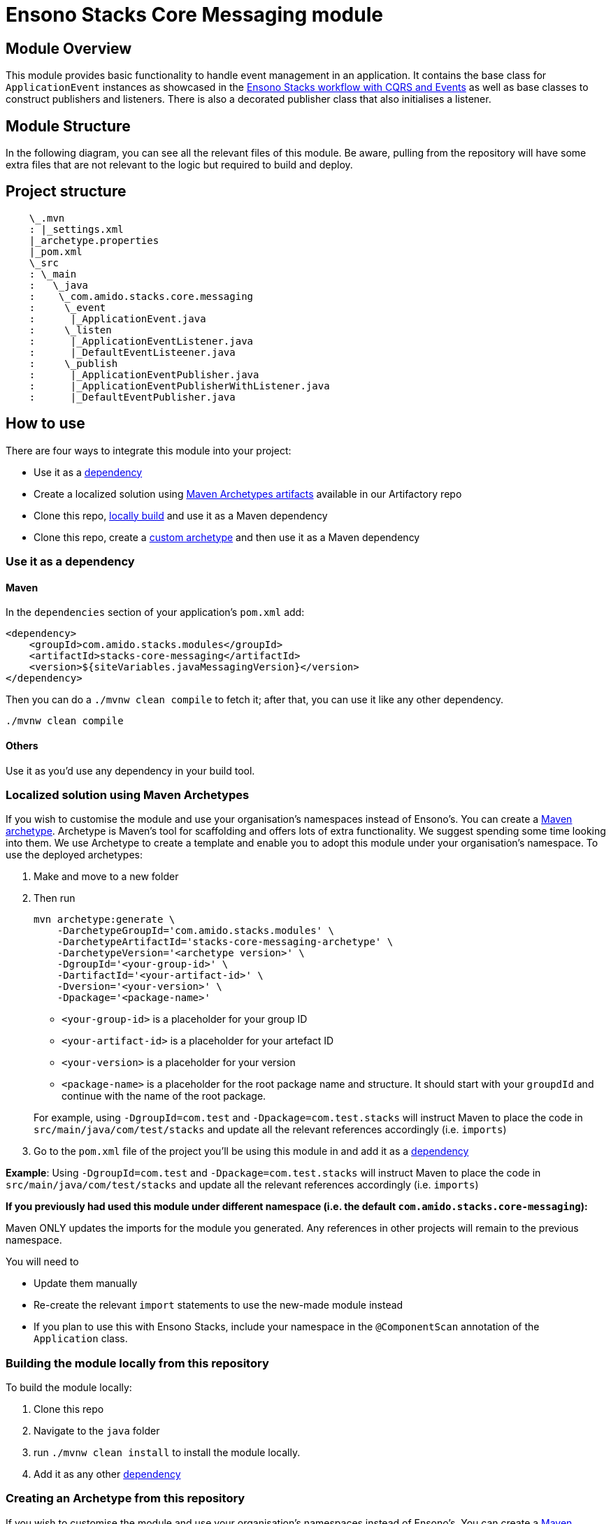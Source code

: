 = Ensono Stacks Core Messaging module
:keywords: java, maven, module, modularity, archetype, messaging

== Module Overview

This module provides basic functionality to handle event management in an application. It contains the
base class for `ApplicationEvent` instances as showcased in the https://github.com/Ensono/stacks-java-cqrs-events/[Ensono Stacks workflow with CQRS and Events]
as well as base classes to construct publishers and listeners. There is also a decorated publisher class
that also initialises a listener.


== Module Structure

In the following diagram, you can see all the relevant files of this module. Be aware, pulling from
the repository will have some extra files that are not relevant to the logic but required to build and
deploy.

== Project structure

[source, java]
----
    \_.mvn
    : |_settings.xml
    |_archetype.properties
    |_pom.xml
    \_src
    : \_main
    :   \_java
    :    \_com.amido.stacks.core.messaging
    :     \_event
    :      |_ApplicationEvent.java
    :     \_listen
    :      |_ApplicationEventListener.java
    :      |_DefaultEventListeener.java
    :     \_publish
    :      |_ApplicationEventPublisher.java
    :      |_ApplicationEventPublisherWithListener.java
    :      |_DefaultEventPublisher.java
----

== How to use

There are four ways to integrate this module into your project:

*  Use it as a <<use-it-as-a-dependency, dependency>>
*  Create a localized solution using  <<localized-solution-using-maven-archetypes, Maven Archetypes artifacts>> available in our Artifactory repo
*  Clone this repo, <<building-the-module-locally-from-this-repository, locally build>> and use it as a Maven dependency
*  Clone this repo, create a <<creating-an-archetype-from-this-repository, custom archetype>> and then use it as a Maven dependency

=== Use it as a dependency [[use-it-as-a-dependency]]

==== Maven

In the `dependencies` section of your application's `pom.xml` add:

[source, xml]
----
<dependency>
    <groupId>com.amido.stacks.modules</groupId>
    <artifactId>stacks-core-messaging</artifactId>
    <version>${siteVariables.javaMessagingVersion}</version>
</dependency>
----

Then you can do a `./mvnw clean compile` to fetch it; after that, you can use it like any other dependency.
[source, bash]
----
./mvnw clean compile
----

==== Others

Use it as you'd use any dependency in your build tool.

=== Localized solution using Maven Archetypes [[localized-solution-using-maven-archetypes]]

If you wish to customise the module and use your organisation's namespaces instead of Ensono's. You can create a
https://maven.apache.org/archetype/index.html[Maven archetype]. Archetype is Maven's tool for
scaffolding and offers lots of extra functionality. We suggest spending some time looking into them. We use Archetype to create a template and enable you to adopt this module under your organisation's namespace.
To use the deployed archetypes:

.  Make and move to a new folder
.  Then run
+
[source, bash]
----
mvn archetype:generate \
    -DarchetypeGroupId='com.amido.stacks.modules' \
    -DarchetypeArtifactId='stacks-core-messaging-archetype' \
    -DarchetypeVersion='<archetype version>' \
    -DgroupId='<your-group-id>' \
    -DartifactId='<your-artifact-id>' \
    -Dversion='<your-version>' \
    -Dpackage='<package-name>'
----

*  `<your-group-id>` is a placeholder for your group ID
*  `<your-artifact-id>` is a placeholder for your artefact ID
*  `<your-version>` is a placeholder for your version
*  `<package-name>` is a placeholder for the root package name and structure. It should start with your `groupdId` and continue with the name of the root package.

+
For example, using `-DgroupId=com.test` and `-Dpackage=com.test.stacks` will instruct Maven to place the code in `src/main/java/com/test/stacks` and update all the relevant references accordingly (i.e. `imports`)

. Go to the `pom.xml` file of the project you'll be using this module in and add it as a <<use-it-as-a-dependency, dependency>>

**Example**: Using `-DgroupId=com.test` and `-Dpackage=com.test.stacks` will instruct Maven to place the code in `src/main/java/com/test/stacks` and update all the relevant references accordingly (i.e. `imports`)

[note]
====
**If you previously had used this module under different namespace (i.e. the default `com.amido.stacks.core-messaging`):**

Maven ONLY updates the imports for the module you generated. Any references in other projects will remain to the previous namespace.

You will need to

*  Update them manually
*  Re-create the relevant `import` statements to use the new-made module instead
*  If you plan to use this with Ensono Stacks, include your namespace in the `@ComponentScan` annotation of the `Application` class.
====

=== Building the module locally from this repository [[building-the-module-locally-from-this-repository]]

To build the module locally:

.  Clone this repo
.  Navigate to the `java` folder
.  run `./mvnw clean install` to install the module locally.
.  Add it as any other <<use-it-as-a-dependency, dependency>>

=== Creating an Archetype from this repository [[creating-an-archetype-from-this-repository]]

If you wish to customise the module and use your organisation's namespaces instead of Ensono's. You can create a
https://maven.apache.org/archetype/index.html[Maven archetype]. Archetype is Maven's tool for
scaffolding and offers lots of extra functionality. We suggest spending some time looking into them. We use Archetype to create a template and enable you to adopt this module under your organisation's namespace.
To use the deployed archetypes:
To build, install and use the archetype follow these steps:

.  Clone this repo
.  Navigate to the `<directory you cloned the project into>/java` in the terminal
.  Then issue the following Maven commands, using the included wrapper:
  ..  Create the archetype from the existing code
+
[source, bash]
----
./mvnw archetype:create-from-project -DpropertyFile='./archetype.properties'
----

  ..  Navigate to the folder it was created in
+
[source, bash]
----
cd target/generated-sources/archetype
----

  ..  Install the archetype locally
+
[source, bash]
----
..\..\..\mvnw install
----

. Make and navigate to a directory in which you'd like to create the localized project, ideally outside this project's root folder
. To create the project, use the command below:
+
[source, bash]
----
    <path-to-mvn-executable>/mvnw archetype:generate \
        -DarchetypeGroupId='com.amido' \
        -DarchetypeArtifactId='stacks-core-messaging' \
        -DarchetypeVersion='1.0.0-SNAPSHOT' \
        -DgroupId='<your-group-id>' \
        -DartifactId='<your-artifact-id>' \
        -Dversion='<your-version>' \
        -Dpackage='<package-name>'
----

*  `<your-group-id>` is a placeholder for your group ID
*  `<your-artifact-id>` is a placeholder for your artefact ID
*  `<your-version>` is a placeholder for your version
*  `<package-name>` is a placeholder for the root package name and structure. It should start with your `groupdId` and continue with the name of the root package.

+
For example, using `-DgroupId=com.test` and `-Dpackage=com.test.stacks` will instruct Maven to place the code in `src/main/java/com/test/stacks` and update all the relevant references accordingly (i.e. `imports`)

. Go to the `pom.xml` file of the project you'll be using this module in and add it as a <<use-it-as-a-dependency, dependency>>

**Example**: Using `-DgroupId=com.test` and `-Dpackage=com.test.stacks` will instruct Maven to place the code in `src/main/java/com/test/stacks` and update all the relevant references accordingly (i.e. `imports`)

[note]
====
**If you previously had used this module under different namespace (i.e. the default `com.amido.stacks.core-messaging`):**

Maven ONLY updates the imports for the module you generated. Any references in other projects will remain to the previous namespace.

You will need to

*  Update them manually
*  Re-create the relevant `import` statements to use the new-made module instead
*  If you plan to use this with Ensono Stacks, include your namespace in the `@ComponentScan` annotation of the `Application` class.
====

=== Accessing Sonatype OSSRH

Our artefacts and archetypes get hosted on Sonatype OSSRH  then to  maven central . to access artifact from OSSRH before it get published to maven central update  `pom.xml`:

[source, xml]
----
<repositories>
  <repository>
    <snapshots/>
    <id>snapshots</id>
    <name>default-maven-virtual</name>
    <url>https://s01.oss.sonatype.org/content/repositories/snapshots/</url>
  </repository>
  <repository>
    <releases>
      <enabled>true</enabled>
    </releases>
    <id>releases</id>
    <name>default-maven-staging</name>
    <url>https://s01.oss.sonatype.org/content/repositories/releases/</url>
  </repository>
</repositories>
----

Alternatively, you can also add this configuration as a profile in your Maven's `settings.xml` file
in the `.m2` folder in your home directory (any OS):

[source, xml]
----
<profiles>
  <profile>
    <repositories>
      <repository>
        <snapshots/>
        <id>snapshots</id>
        <name>default-maven-virtual</name>
        <url>https://s01.oss.sonatype.org/content/repositories/snapshots/</url>
      </repository>
      <repository>
        <releases>
          <enabled>true</enabled>
        </releases>
        <id>releases</id>
        <name>default-maven-staging</name>
        <url>https://s01.oss.sonatype.org/content/repositories/releases/</url>
      </repository>
    </repositories>
    <id>nexus</id>
  </profile>
</profiles>

<activeProfiles>
  <activeProfile>nexus</activeProfile>
</activeProfiles>
----

